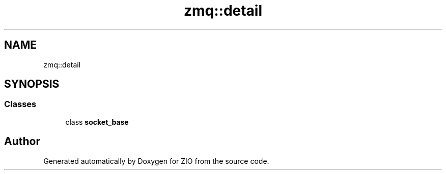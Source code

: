 .TH "zmq::detail" 3 "Tue Feb 4 2020" "ZIO" \" -*- nroff -*-
.ad l
.nh
.SH NAME
zmq::detail
.SH SYNOPSIS
.br
.PP
.SS "Classes"

.in +1c
.ti -1c
.RI "class \fBsocket_base\fP"
.br
.in -1c
.SH "Author"
.PP 
Generated automatically by Doxygen for ZIO from the source code\&.
